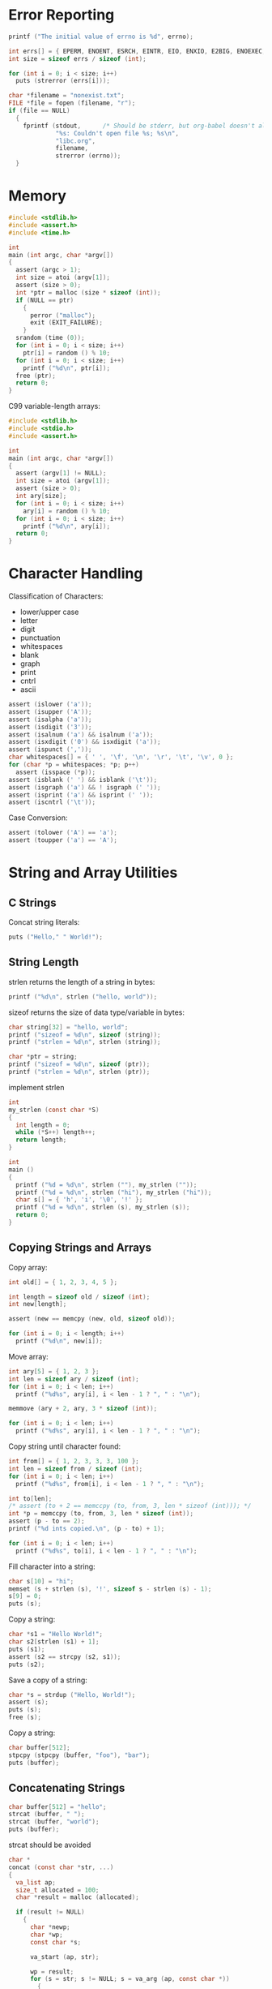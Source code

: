 * Error Reporting

#+BEGIN_SRC C :includes <errno.h>
printf ("The initial value of errno is %d", errno);
#+END_SRC

#+RESULTS:
: The initial value of errno is 0

#+BEGIN_SRC C :includes <errno.h> <string.h> :results output
int errs[] = { EPERM, ENOENT, ESRCH, EINTR, EIO, ENXIO, E2BIG, ENOEXEC, EBADF, ENOMEM };
int size = sizeof errs / sizeof (int);

for (int i = 0; i < size; i++)
  puts (strerror (errs[i]));
#+END_SRC

#+RESULTS:
#+BEGIN_EXAMPLE
Operation not permitted
No such file or directory
No such process
Interrupted system call
Input/output error
Device not configured
Argument list too long
Exec format error
Bad file descriptor
Cannot allocate memory
#+END_EXAMPLE

#+BEGIN_SRC C :includes <stdio.h> <errno.h> <string.h>
char *filename = "nonexist.txt";
FILE *file = fopen (filename, "r");
if (file == NULL)
  {
    fprintf (stdout,      /* Should be stderr, but org-babel doesn't allow it */
             "%s: Couldn't open file %s; %s\n",
             "libc.org",
             filename,
             strerror (errno));
  }
#+END_SRC

#+RESULTS:
: libc.org: Couldn't open file nonexist.txt; No such file or directory

* Memory

#+BEGIN_SRC C :cmdline (number-to-string (1+ (random 10)))
#include <stdlib.h>
#include <assert.h>
#include <time.h>

int
main (int argc, char *argv[])
{
  assert (argc > 1);
  int size = atoi (argv[1]);
  assert (size > 0);
  int *ptr = malloc (size * sizeof (int));
  if (NULL == ptr)
    {
      perror ("malloc");
      exit (EXIT_FAILURE);
    }
  srandom (time (0));
  for (int i = 0; i < size; i++)
    ptr[i] = random () % 10;
  for (int i = 0; i < size; i++)
    printf ("%d\n", ptr[i]);
  free (ptr);
  return 0;
}
#+END_SRC

#+RESULTS:
| 2 |
| 1 |
| 0 |
| 2 |
| 5 |
| 4 |

C99 variable-length arrays:

#+BEGIN_SRC C :cmdline (number-to-string (1+ (random 10)))
#include <stdlib.h>
#include <stdio.h>
#include <assert.h>

int
main (int argc, char *argv[])
{
  assert (argv[1] != NULL);
  int size = atoi (argv[1]);
  assert (size > 0);
  int ary[size];
  for (int i = 0; i < size; i++)
    ary[i] = random () % 10;
  for (int i = 0; i < size; i++)
    printf ("%d\n", ary[i]);
  return 0;
}
#+END_SRC

#+RESULTS:
| 3 |
| 6 |
| 7 |
| 5 |
| 3 |
| 5 |

* Character Handling

Classification of Characters:

- lower/upper case
- letter
- digit
- punctuation
- whitespaces
- blank
- graph
- print
- cntrl
- ascii

#+BEGIN_SRC C :includes <ctype.h> <assert.h> :results silent
assert (islower ('a'));
assert (isupper ('A'));
assert (isalpha ('a'));
assert (isdigit ('3'));
assert (isalnum ('a') && isalnum ('a'));
assert (isxdigit ('0') && isxdigit ('a'));
assert (ispunct (','));
char whitespaces[] = { ' ', '\f', '\n', '\r', '\t', '\v', 0 };
for (char *p = whitespaces; *p; p++)
  assert (isspace (*p));
assert (isblank (' ') && isblank ('\t'));
assert (isgraph ('a') && ! isgraph (' '));
assert (isprint ('a') && isprint (' '));
assert (iscntrl ('\t'));
#+END_SRC

Case Conversion:

#+BEGIN_SRC C :includes <ctype.h> <assert.h> :results silent
assert (tolower ('A') == 'a');
assert (toupper ('a') == 'A');
#+END_SRC

* String and Array Utilities
:PROPERTIES:
:header-args:C: :results output :includes <stdio.h> <string.h> <errno.h> <stdlib.h>
:END:

** C Strings

Concat string literals:

#+BEGIN_SRC C
puts ("Hello," " World!");
#+END_SRC

#+RESULTS:
: Hello, World!

** String Length

strlen returns the length of a string in bytes:

#+BEGIN_SRC C :includes <string.h>
printf ("%d\n", strlen ("hello, world"));
#+END_SRC

#+RESULTS:
: 12

sizeof returns the size of data type/variable in bytes:

#+BEGIN_SRC C :includes <string.h>
char string[32] = "hello, world";
printf ("sizeof = %d\n", sizeof (string));
printf ("strlen = %d\n", strlen (string));

char *ptr = string;
printf ("sizeof = %d\n", sizeof (ptr));
printf ("strlen = %d\n", strlen (ptr));
#+END_SRC

#+RESULTS:
: sizeof = 32
: strlen = 12
: sizeof = 8
: strlen = 12

implement strlen

#+BEGIN_SRC C
int
my_strlen (const char *S)
{
  int length = 0;
  while (*S++) length++;
  return length;
}

int
main ()
{
  printf ("%d = %d\n", strlen (""), my_strlen (""));
  printf ("%d = %d\n", strlen ("hi"), my_strlen ("hi"));
  char s[] = { 'h', 'i', '\0', '!' };
  printf ("%d = %d\n", strlen (s), my_strlen (s));
  return 0;
}
#+END_SRC

#+RESULTS:
: 0 = 0
: 2 = 2
: 2 = 2

** Copying Strings and Arrays
:PROPERTIES:
:header-args:C: :results output :includes <stdio.h> <string.h> <assert.h>
:END:

Copy array:

#+BEGIN_SRC C :cmdline "hello world"
int old[] = { 1, 2, 3, 4, 5 };

int length = sizeof old / sizeof (int);
int new[length];

assert (new == memcpy (new, old, sizeof old));

for (int i = 0; i < length; i++)
  printf ("%d\n", new[i]);
#+END_SRC

#+RESULTS:
: 1
: 2
: 3
: 4
: 5

Move array:

#+BEGIN_SRC C
int ary[5] = { 1, 2, 3 };
int len = sizeof ary / sizeof (int);
for (int i = 0; i < len; i++)
  printf ("%d%s", ary[i], i < len - 1 ? ", " : "\n");

memmove (ary + 2, ary, 3 * sizeof (int));

for (int i = 0; i < len; i++)
  printf ("%d%s", ary[i], i < len - 1 ? ", " : "\n");
#+END_SRC

#+RESULTS:
: 1, 2, 3, 0, 0
: 1, 2, 1, 2, 3

Copy string until character found:

#+BEGIN_SRC C
int from[] = { 1, 2, 3, 3, 3, 100 };
int len = sizeof from / sizeof (int);
for (int i = 0; i < len; i++)
  printf ("%d%s", from[i], i < len - 1 ? ", " : "\n");

int to[len];
/* assert (to + 2 == memccpy (to, from, 3, len * sizeof (int))); */
int *p = memccpy (to, from, 3, len * sizeof (int));
assert (p - to == 2);
printf ("%d ints copied.\n", (p - to) + 1);

for (int i = 0; i < len; i++)
  printf ("%d%s", to[i], i < len - 1 ? ", " : "\n");
#+END_SRC

#+RESULTS:
: 1, 2, 3, 3, 3, 100
: 3 ints copied.
: 1, 2, 3, 0, 1453651632, 32767

Fill character into a string:

#+BEGIN_SRC C
char s[10] = "hi";
memset (s + strlen (s), '!', sizeof s - strlen (s) - 1);
s[9] = 0;
puts (s);
#+END_SRC

#+RESULTS:
: hi!!!!!!!

Copy a string:

#+BEGIN_SRC C
char *s1 = "Hello World!";
char s2[strlen (s1) + 1];
puts (s1);
assert (s2 == strcpy (s2, s1));
puts (s2);
#+END_SRC

#+RESULTS:
: Hello World!
: Hello World!

Save a copy of a string:

#+BEGIN_SRC C
char *s = strdup ("Hello, World!");
assert (s);
puts (s);
free (s);
#+END_SRC

#+RESULTS:
: Hello, World!

Copy a string:

#+BEGIN_SRC C
char buffer[512];
stpcpy (stpcpy (buffer, "foo"), "bar");
puts (buffer);
#+END_SRC

#+RESULTS:
: foobar

** Concatenating Strings
:PROPERTIES:
:header-args:C: :results output :includes <stdio.h> <string.h> <assert.h> <stdlib.h> <stdarg.h>
:END:

#+BEGIN_SRC C
char buffer[512] = "hello";
strcat (buffer, " ");
strcat (buffer, "world");
puts (buffer);
#+END_SRC

#+RESULTS:
: hello world

strcat should be avoided

#+BEGIN_SRC C
char *
concat (const char *str, ...)
{
  va_list ap;
  size_t allocated = 100;
  char *result = malloc (allocated);

  if (result != NULL)
    {
      char *newp;
      char *wp;
      const char *s;

      va_start (ap, str);

      wp = result;
      for (s = str; s != NULL; s = va_arg (ap, const char *))
        {
          size_t len = strlen (s);

          /* Resize the allocated memory if necessary.  */
          if (wp + len + 1 > result + allocated)
            {
              allocated = (allocated + len) * 2;
              newp = realloc (result, allocated);
              if (newp == NULL)
                {
                  free (result);
                  return NULL;
                }
              wp = newp + (wp - result);
              result = newp;
            }
          
          memcpy (wp, s, len);
          wp += len;
        }

      /* Terminate the result string.  */
      ,*wp++ = '\0';

      /* Resize memory to the optimal size.  */
      newp = realloc (result, wp - result);
      if (newp != NULL)
        result = newp;

      va_end (ap);
    }
  
  return result;
}

int
main ()
{
  char *result = concat ("Hello", ", ", "World", "!", NULL);
  puts (result);
  return 0;
}
#+END_SRC

#+RESULTS:
: Hello, World!

#+BEGIN_SRC C
char *s = "Hello, World!";
char buffer[100];
int size = 6;
assert (buffer == strncpy (buffer, s, size));
if (strlen (s) > size) 
  buffer[size] = '\0';
puts (buffer);
#+END_SRC

#+RESULTS:
: Hello,

** String/Array Comparison
:PROPERTIES:
:header-args:C: :results output :includes <stdio.h> <string.h> <assert.h> <stdlib.h>
:END:

#+BEGIN_SRC C
char *s1, *s2;
s1 = s2 = "hello";
printf ("%s %s %s\n", s1, strcmp (s1, s2) ? "!=" : "=", s2);

s2 = "HELLO";
printf ("%s %s %s\n", s1, strcmp (s1, s2) ? "!=" : "=", s2);
#+END_SRC

#+RESULTS:
: hello = hello
: hello != HELLO

memcmp compares two arrays byte-by-byte

#+BEGIN_SRC C
unsigned char ary1[] = { 'a', 'b', 'c' };
unsigned char ary2[] = { 'a', 'b', 'c' };
int size = sizeof ary1 / sizeof (unsigned char);
printf ("%d\n", memcmp (ary1, ary2, size));

ary2[size - 1] = 'C';
printf ("%d\n", memcmp (ary1, ary2, size));
printf ("%d\n", memcmp (ary2, ary1, size));
#+END_SRC

#+RESULTS:
: 0
: 32
: -32

~strcasecmp~ ignores case:

#+BEGIN_SRC C
printf ("%d\n", strcmp ("hello", "HELLO"));
printf ("%d\n", strcasecmp ("hello", "HELLO"));
#+END_SRC

#+RESULTS:
: 32
: 0

#+BEGIN_SRC C
printf ("%d", strncmp ("hello", "hello, world", strlen ("hello")));
#+END_SRC

#+RESULTS:
: 0

** Collation Functions
:PROPERTIES:
:header-args:C: :results output :includes <stdio.h> <string.h> <assert.h> <stdlib.h>
:END:

~strcoll~ is similar to ~strcmp~ but uses the locale.

#+BEGIN_SRC C
printf ("%d, %d", strcoll ("a", "b"), strcoll ("b", "a"));
#+END_SRC

#+RESULTS:
: -1, 1

Sort an array of strings:

#+BEGIN_SRC C :cmdline "d c b a"
int
compare_strings (const void *v1, const void *v2)
{
  char * const *p1 = v1;
  char * const *p2 = v2;
  return strcmp (*p1, *p2);
}

int
main (int argc, char **argv)
{
  for (int i = 1; i < argc; i++)
    printf ("%s ", argv[i]);
  puts ("");

  qsort (argv + 1, argc - 1, sizeof (char *), compare_strings);

  for (int i = 1; i < argc; i++)
    printf ("%s ", argv[i]);

  return 0;
}
#+END_SRC

#+RESULTS:
: d c b a 
: a b c d

** Search Functions
:PROPERTIES:
:header-args:C: :results output :includes <stdio.h> <string.h> <assert.h> <stdlib.h>
:END:

#+BEGIN_SRC C :cmdline "'hello world'"
int
main (int argc, char *argv[argc+1])
{
  char *string;
  char c;
  char *wp;
  char *result;
  int len;

  string = argv[1];
  printf ("The String is '%s'\n", string);

  c = 'o';
  wp = memchr (string, c, strlen (string));

  if (wp == NULL)
    {
      printf ("No match was found, '%s' doesn't contains '%c'\n", string, c);
      exit (0);
    }

  len = wp - string + 1;
  result = malloc (len + 1);

  if (result == NULL)
    {
      printf ("malloc failed\n");
      exit (0);
    }

  memcpy (result, string, len);
  result[len] = '\0';

  printf ("and the substring till '%c' is '%s'", c, result);
  return 0;
}
#+END_SRC

#+RESULTS:
: The String is 'hello world'
: and the substring till 'o' is 'hello'

#+BEGIN_SRC C
puts (memchr ("hello, world", 'o', 12));
puts (strchr ("hello, world", 'o'));
#+END_SRC

#+RESULTS:
: o, world
: o, world

strchr v.s. strlen

#+BEGIN_SRC C
{
  char buffer[10] = "hello";
  char *p  = buffer + strlen (buffer);
  ,*p = '!',  *(p+1) = '\0';
  puts (buffer);
}

{
  char buffer[10] = "hello";
  char *p  = strchr (buffer, '\0');
  ,*p = '!',  *(p+1) = '\0';
  puts (buffer);
}

#+END_SRC

#+RESULTS:
: hello!
: hello!

** Finding Tokens in a String
:PROPERTIES:
:header-args:C: :results output :includes <stdio.h> <string.h> <assert.h> <stdlib.h>
:END:

#+BEGIN_SRC C
const char string[] = "words separated by spaces -- and, punctuation!";
const char delimiters[] = " .,;:!-";
char *token, *cp;

cp = strdup (string);
token = strtok (cp, delimiters); 
if (token) puts (token);

while (token = strtok (NULL, delimiters))
  puts (token);
#+END_SRC

#+RESULTS:
: words
: separated
: by
: spaces
: and
: punctuation

#+BEGIN_SRC C
#include <libgen.h>

int
main (int argc, char *argv[])
{
  char *filename = argv[0];
  puts (filename);
  puts (basename (filename));
  puts (dirname (filename));
  return 0;
}
#+END_SRC

#+RESULTS:
: /var/folders/7f/s191h4q97p90374yw15ssrs00000gn/T/babel-84l1SF/C-bin-8zhDjn
: C-bin-8zhDjn
: /var/folders/7f/s191h4q97p90374yw15ssrs00000gn/T/babel-84l1SF

** Encode Binary Data

#+BEGIN_SRC C
for (long int i = 1; i < 10; i++)
  printf ("%d = '%s'\n", i, l64a (i));
#+END_SRC

#+RESULTS:
: 1 = '/'
: 2 = '0'
: 3 = '1'
: 4 = '2'
: 5 = '3'
: 6 = '4'
: 7 = '5'
: 8 = '6'
: 9 = '7'

#+BEGIN_SRC C
printf ("'%s' = %d", "/", a64l ("/"));
#+END_SRC

#+RESULTS:
: '/' = 1

* Searching and Sorting

The Comparison function:

#+BEGIN_SRC C
int
compare_doubles (const void *a, const void *b)
{
  const double *da = (const double *) a;
  const double *db = (const double *) b;

  return (*da > *db) - (*da < *db);
}

int
main ()
{
  double a, b, c;
  
  a = 1.2;
  b = c = 3.4;

  printf ("%d, %d, %d",
          compare_doubles (&a, &b),
          compare_doubles (&b, &a),
          compare_doubles (&b, &c));
  return 0;
}
#+END_SRC

#+RESULTS:
| -1 | 1 | 0 |

Search array:

#+BEGIN_SRC C :results output
#include <search.h>
#include <string.h>
#include <stdio.h>
#include <stdlib.h>

int 
compare_strings (const void *v1, const void *v2)
{
  char * const *p1 = v1;
  char * const *p2 = v2;
  return strcmp (*p1, *p2);
}

int
compare_numbers (const void *v1, const void *v2)
{
  int *p1 = (int *)v1;
  int *p2 = (int *)v2;
  return *p1 - *p2;
}

int
main (int argc, char *argv[argc+1])
{
  int numbers[] = { 3, 1, 12, 2, 4 };
  size_t nnumbers = sizeof numbers / sizeof (int);
  int key;
  int *p;

  key = 12; 
  p = lfind (&key, numbers, &nnumbers, sizeof (int), compare_numbers);
  if (p == NULL)
    puts ("No match was found");
  else
    printf ("numbers[%ld] = %d\n", p - numbers, key);

  key = 100; 
  p = lfind (&key, numbers, &nnumbers, sizeof (int), compare_numbers);
  if (p == NULL)
    puts ("No match was found");
  else
    printf ("numbers[%ld] = %d\n", p - numbers, key);

  {
    int numbers[] = { 1, 2, 3, 4, 5 };
    size_t nnumbers = sizeof numbers / sizeof (int);
    int key;

    key = 3;
    int *p = bsearch (&key, numbers, nnumbers, sizeof (int), compare_numbers);
    if (! p)
      puts ("No match was found");
    else
      printf ("numbers[%ld] = %d\n", p - numbers, key);
  }

  return 0;
}
#+END_SRC

#+RESULTS:
: numbers[2] = 12
: No match was found
: numbers[2] = 3

* Pattern Matching

Wildcard pattern:

#+BEGIN_SRC C
printf ("%d\n", fnmatch ("foo.*", "foo.txt", 0));
printf ("%d\n", fnmatch ("bar.*", "foo.txt", 0));
printf ("%d\n", fnmatch ("???.*", "foo.txt", 0));
#+END_SRC

#+RESULTS:
| 0 |
| 1 |
| 0 |

Globbing

#+BEGIN_SRC C :tangle foo.c
#include <glob.h>
#include <stdio.h>

int
main ()
{
  glob_t g;
  glob("*.c", NULL, NULL, &g);
  for (int i = 0; i < g.gl_matchc; i++)
    puts (g.gl_pathv[i]);
  globfree (&g);
  return 0;
}
#+END_SRC

#+RESULTS:
| date.c                |
| error.c               |
| foo.c                 |
| func.c                |
| hello-world.c         |
| read-and-write-file.c |

Regular Expression Matching

#+BEGIN_SRC C :includes <regex.h> <stdio.h> <assert.h> <string.h> <errno.h> <stdlib.h> :results output
char *string[] = { "README.md",
                   "libc.org",
                   "foo.c",
                   "foo.h",
                   "read-and-write-file.rkt",
                   "hello-world.c",
                   NULL };
char *pattern = "...\\.c";
regex_t re;
int rtv;

if ((rtv = regcomp (&re, pattern, REG_EXTENDED | REG_NOSUB)))
  {
    printf ("regcomp errors with code: %d\n", rtv);
    exit (0);
  }

for (int i = 0; string[i] != NULL; i++)
  switch (regexec (&re, string[i], 0, NULL, 0))
    {
    case 0:
      printf ("Y %s\n", string[i]);
      break;
    case REG_NOMATCH:
      printf ("N %s\n", string[i]);
      break;
    case REG_ESPACE:
      break;
    }

regfree (&re);
#+END_SRC

#+RESULTS:
: N README.md
: N libc.org
: Y foo.c
: N foo.h
: N read-and-write-file.rkt
: Y hello-world.c

* I/O
:PROPERTIES:
:header-args:C: :includes <stdio.h> <assert.h> :results output
:END:

stdout/stdin/stderr are normal variables:

#+BEGIN_SRC C
fclose (stdout);
stdout = fopen ("standard-output-file", "w");
puts ("Hello, World");
#+END_SRC

#+RESULTS:

Read a file:

#+BEGIN_SRC C
FILE *stream = fopen ("/etc/hosts", "r");
int c;
while ((c = getc (stream)) != EOF)
  fputc (c, stdout);
fclose (stream);
#+END_SRC

#+RESULTS:
#+BEGIN_EXAMPLE
##
# Host Database
#
# localhost is used to configure the loopback interface
# when the system is booting.  Do not change this entry.
##
127.0.0.1	localhost
255.255.255.255	broadcasthost
::1             localhost 
fe80::1%lo0	localhost

# The following is added by Chunyang Xu <2017-09-01 Fri>
127.0.0.1     mac.me  mac
192.168.0.104 arch.me arch
#+END_EXAMPLE

Write/append/read file:

#+BEGIN_SRC C
const char *filename = "/tmp/nonexist.txt";
FILE *stream;
int c;

/* Write */
stream = fopen (filename, "w");
fputs ("Hello, World!\n", stream);
fclose (stream);

/* Append */

stream = fopen (filename, "a");
fputs ("This is the second line.\n", stream);
fclose (stream);

/* Read */
stream = fopen (filename, "r");
while ((c = getc (stream)) != EOF)
  fputc (c, stdout);
#+END_SRC

#+RESULTS:
: Hello, World!
: This is the second line.

Read and write by block (fixed size):

#+BEGIN_SRC C
const char *filename = "/etc/hosts";
FILE *stream = fopen (filename, "r");
char buffer[21];
int count = sizeof buffer - 1;
buffer[count] = '\0';
assert (count == fread (buffer, sizeof (char), count, stream));
puts (buffer);
#+END_SRC

#+RESULTS:
: ##
: # Host Database
: #

#+BEGIN_SRC C
const char *filename = "/tmp/nonexist.binary";
FILE *stream = fopen (filename, "w");
int buffer[100];
int count = sizeof buffer / sizeof (int);
for (int i = 0; i < count; i++)
  buffer[i] = i;
fwrite (buffer, sizeof (int), count, stream);
#+END_SRC

#+RESULTS:

Format print:

#+BEGIN_SRC C
char buffer[] = "hello";
printf ("buffer     = %p\n", buffer);
printf ("buffer + 1 = %p\n", buffer + 1);

int numbers[] = { 1, 2, 3 };
printf ("numbers     = %p\n", numbers);
printf ("numbers + 1 = %p\n", numbers + 1);
#+END_SRC

#+RESULTS:
: buffer     = 0x7fff52b4d692
: buffer + 1 = 0x7fff52b4d693
: numbers     = 0x7fff52b4d69c
: numbers + 1 = 0x7fff52b4d6a0

#+BEGIN_SRC C
char *result;
asprintf (&result, "My name is %s and I'm %d years old", "Chunyang", 24);
puts (result);
free (result);
#+END_SRC

#+RESULTS:
: My name is Chunyang and I'm 24 years old

** Formatted Input

#+BEGIN_SRC C
int num;
scanf ("%d", &num);
printf ("%d\n", num);
#+END_SRC

** File Postioning

#+BEGIN_SRC C
char *filename = "/etc/hosts";
FILE *stream = fopen (filename, "r");
int c;

c = getc (stream);
printf ("The first character in %s is '%c'\n", filename, c);

fseek (stream, -1, SEEK_END);

c = getc (stream);
printf ("The last character in %s is '%c'\n", filename, c);
#+END_SRC

#+RESULTS:
: The first character in /etc/hosts is '#'
: The last character in /etc/hosts is '
: '
